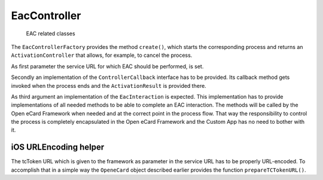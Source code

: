 .. _sec_eac_controller:

EacController
=============

.. _fig_eac_classes:
.. figure:: img/eac_classes.*
	   :width: 100%

	   EAC related classes

The ``EacControllerFactory`` provides the method ``create()``, which starts the corresponding process and returns an ``ActivationController`` that allows, for example, to cancel the process.

As first parameter the service URL for which EAC should be performed, is set.

Secondly an implementation of the ``ControllerCallback`` interface has to be provided.
Its callback method gets invoked when the process ends and the ``ActivationResult`` is provided there.

As third argument an implementation of the ``EacInteraction`` is expected.
This implementation has to provide implementations of all needed methods to be able to complete an EAC interaction.
The methods will be called by the Open eCard Framework when needed and at the correct point in the process flow.
That way the responsibility to control the process is completely encapsulated in the Open eCard Framework and the Custom App has no need to bother with it.

iOS URLEncoding helper
----------------------

The tcToken URL which is given to the framework as parameter in the service URL has to be properly URL-encoded.
To accomplish that in a simple way the ``OpeneCard`` object described earlier provides the function ``prepareTCTokenURL()``.
